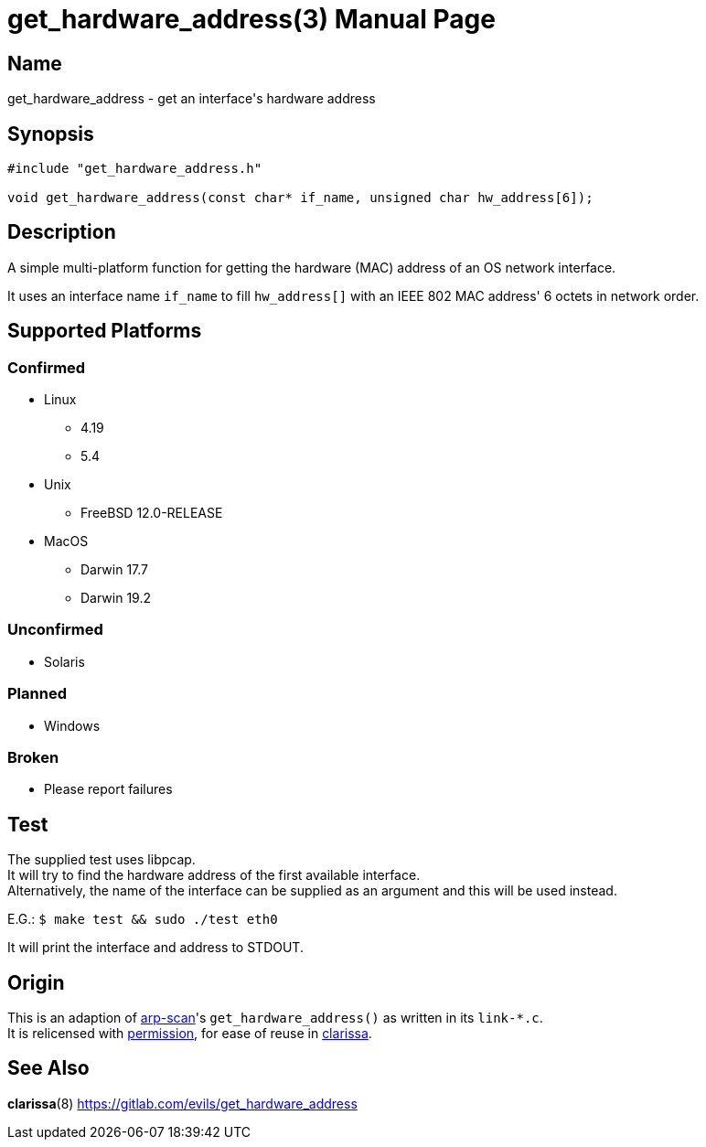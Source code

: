 = get_hardware_address(3)
Evils <evils.devils@protonmail.com>
Unstable
:description: Documentation for the get_hardware_address function's code
:keywords: MAC, mac, address, clarissa, arp-scan, arp, scan, network, LAN, lan
:doctype: manpage
:url-project: https://gitlab.com/evils/get_hardware_address

== Name
get_hardware_address - get an interface's hardware address

== Synopsis
[source,C]
```
#include "get_hardware_address.h"

void get_hardware_address(const char* if_name, unsigned char hw_address[6]);
```

== Description
A simple multi-platform function for getting the hardware (MAC) address of an OS network interface.

It uses an interface name `if_name` to fill `hw_address[]` with an IEEE 802 MAC address' 6 octets in network order.

== Supported Platforms
=== Confirmed
* Linux
** 4.19
** 5.4
* Unix
** FreeBSD 12.0-RELEASE
* MacOS
** Darwin 17.7
** Darwin 19.2

=== Unconfirmed
* Solaris

=== Planned
* Windows

=== Broken
* Please report failures

== Test
The supplied test uses libpcap. +
It will try to find the hardware address of the first available interface. +
Alternatively, the name of the interface can be supplied as an argument and this will be used instead. +

E.G.: `$ make test && sudo ./test eth0`

It will print the interface and address to STDOUT.

== Origin
This is an adaption of https://github.com/royhills/arp-scan[arp-scan]'s `get_hardware_address()` as written in its `link-*.c`. +
It is relicensed with https://github.com/royhills/arp-scan/issues/43[permission], for ease of reuse in https://gitlab.com/evils/clarissa[clarissa].

== See Also
*clarissa*(8)
{url-project}
